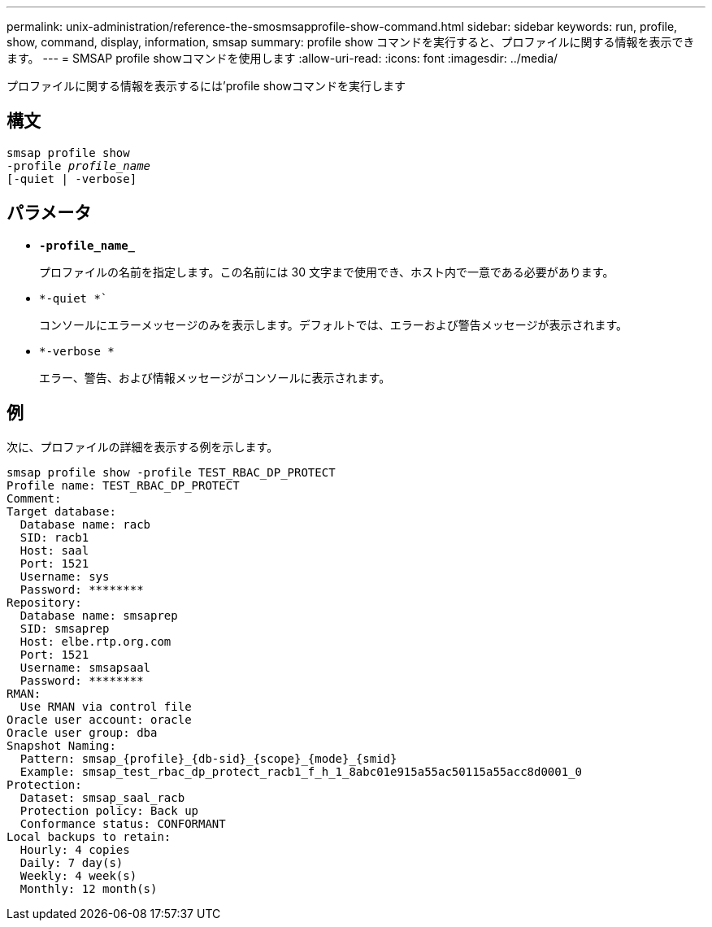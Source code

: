 ---
permalink: unix-administration/reference-the-smosmsapprofile-show-command.html 
sidebar: sidebar 
keywords: run, profile, show, command, display, information, smsap 
summary: profile show コマンドを実行すると、プロファイルに関する情報を表示できます。 
---
= SMSAP profile showコマンドを使用します
:allow-uri-read: 
:icons: font
:imagesdir: ../media/


[role="lead"]
プロファイルに関する情報を表示するには'profile showコマンドを実行します



== 構文

[listing, subs="+macros"]
----
pass:quotes[smsap profile show
-profile _profile_name_
[-quiet | -verbose]]
----


== パラメータ

* ``*-profile_name_*``
+
プロファイルの名前を指定します。この名前には 30 文字まで使用でき、ホスト内で一意である必要があります。

* `*-quiet *``
+
コンソールにエラーメッセージのみを表示します。デフォルトでは、エラーおよび警告メッセージが表示されます。

* `*-verbose *`
+
エラー、警告、および情報メッセージがコンソールに表示されます。





== 例

次に、プロファイルの詳細を表示する例を示します。

[listing]
----
smsap profile show -profile TEST_RBAC_DP_PROTECT
Profile name: TEST_RBAC_DP_PROTECT
Comment:
Target database:
  Database name: racb
  SID: racb1
  Host: saal
  Port: 1521
  Username: sys
  Password: ********
Repository:
  Database name: smsaprep
  SID: smsaprep
  Host: elbe.rtp.org.com
  Port: 1521
  Username: smsapsaal
  Password: ********
RMAN:
  Use RMAN via control file
Oracle user account: oracle
Oracle user group: dba
Snapshot Naming:
  Pattern: smsap_{profile}_{db-sid}_{scope}_{mode}_{smid}
  Example: smsap_test_rbac_dp_protect_racb1_f_h_1_8abc01e915a55ac50115a55acc8d0001_0
Protection:
  Dataset: smsap_saal_racb
  Protection policy: Back up
  Conformance status: CONFORMANT
Local backups to retain:
  Hourly: 4 copies
  Daily: 7 day(s)
  Weekly: 4 week(s)
  Monthly: 12 month(s)
----